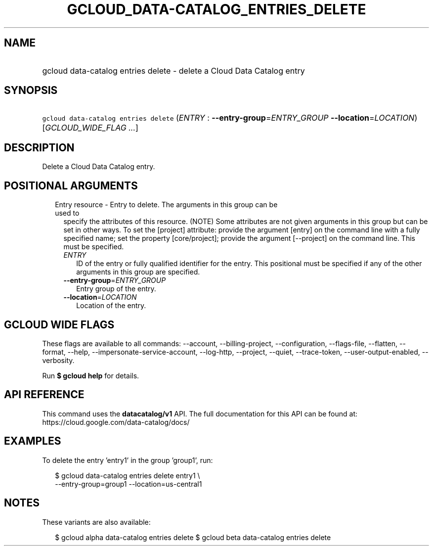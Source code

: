 
.TH "GCLOUD_DATA\-CATALOG_ENTRIES_DELETE" 1



.SH "NAME"
.HP
gcloud data\-catalog entries delete \- delete a Cloud Data Catalog entry



.SH "SYNOPSIS"
.HP
\f5gcloud data\-catalog entries delete\fR (\fIENTRY\fR\ :\ \fB\-\-entry\-group\fR=\fIENTRY_GROUP\fR\ \fB\-\-location\fR=\fILOCATION\fR) [\fIGCLOUD_WIDE_FLAG\ ...\fR]



.SH "DESCRIPTION"

Delete a Cloud Data Catalog entry.



.SH "POSITIONAL ARGUMENTS"

.RS 2m
.TP 2m

Entry resource \- Entry to delete. The arguments in this group can be used to
specify the attributes of this resource. (NOTE) Some attributes are not given
arguments in this group but can be set in other ways. To set the [project]
attribute: provide the argument [entry] on the command line with a fully
specified name; set the property [core/project]; provide the argument
[\-\-project] on the command line. This must be specified.

.RS 2m
.TP 2m
\fIENTRY\fR
ID of the entry or fully qualified identifier for the entry. This positional
must be specified if any of the other arguments in this group are specified.

.TP 2m
\fB\-\-entry\-group\fR=\fIENTRY_GROUP\fR
Entry group of the entry.

.TP 2m
\fB\-\-location\fR=\fILOCATION\fR
Location of the entry.


.RE
.RE
.sp

.SH "GCLOUD WIDE FLAGS"

These flags are available to all commands: \-\-account, \-\-billing\-project,
\-\-configuration, \-\-flags\-file, \-\-flatten, \-\-format, \-\-help,
\-\-impersonate\-service\-account, \-\-log\-http, \-\-project, \-\-quiet,
\-\-trace\-token, \-\-user\-output\-enabled, \-\-verbosity.

Run \fB$ gcloud help\fR for details.



.SH "API REFERENCE"

This command uses the \fBdatacatalog/v1\fR API. The full documentation for this
API can be found at: https://cloud.google.com/data\-catalog/docs/



.SH "EXAMPLES"

To delete the entry 'entry1' in the group 'group1', run:

.RS 2m
$ gcloud data\-catalog entries delete entry1 \e
    \-\-entry\-group=group1 \-\-location=us\-central1
.RE



.SH "NOTES"

These variants are also available:

.RS 2m
$ gcloud alpha data\-catalog entries delete
$ gcloud beta data\-catalog entries delete
.RE

